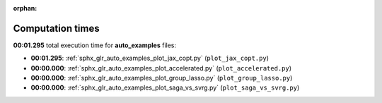 
:orphan:

.. _sphx_glr_auto_examples_sg_execution_times:

Computation times
=================
**00:01.295** total execution time for **auto_examples** files:

- **00:01.295**: :ref:`sphx_glr_auto_examples_plot_jax_copt.py` (``plot_jax_copt.py``)
- **00:00.000**: :ref:`sphx_glr_auto_examples_plot_accelerated.py` (``plot_accelerated.py``)
- **00:00.000**: :ref:`sphx_glr_auto_examples_plot_group_lasso.py` (``plot_group_lasso.py``)
- **00:00.000**: :ref:`sphx_glr_auto_examples_plot_saga_vs_svrg.py` (``plot_saga_vs_svrg.py``)
